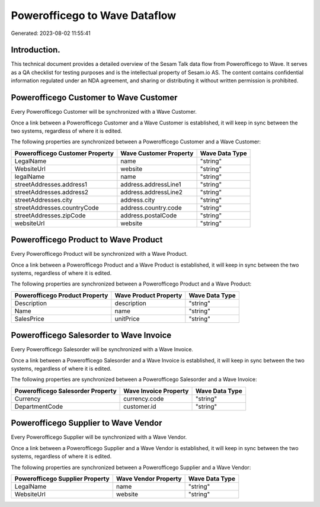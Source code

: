 ==============================
Powerofficego to Wave Dataflow
==============================

Generated: 2023-08-02 11:55:41

Introduction.
------------

This technical document provides a detailed overview of the Sesam Talk data flow from Powerofficego to Wave. It serves as a QA checklist for testing purposes and is the intellectual property of Sesam.io AS. The content contains confidential information regulated under an NDA agreement, and sharing or distributing it without written permission is prohibited.

Powerofficego Customer to Wave Customer
---------------------------------------
Every Powerofficego Customer will be synchronized with a Wave Customer.

Once a link between a Powerofficego Customer and a Wave Customer is established, it will keep in sync between the two systems, regardless of where it is edited.

The following properties are synchronized between a Powerofficego Customer and a Wave Customer:

.. list-table::
   :header-rows: 1

   * - Powerofficego Customer Property
     - Wave Customer Property
     - Wave Data Type
   * - LegalName
     - name
     - "string"
   * - WebsiteUrl
     - website
     - "string"
   * - legalName
     - name
     - "string"
   * - streetAddresses.address1
     - address.addressLine1
     - "string"
   * - streetAddresses.address2
     - address.addressLine2
     - "string"
   * - streetAddresses.city
     - address.city
     - "string"
   * - streetAddresses.countryCode
     - address.country.code
     - "string"
   * - streetAddresses.zipCode
     - address.postalCode
     - "string"
   * - websiteUrl
     - website
     - "string"


Powerofficego Product to Wave Product
-------------------------------------
Every Powerofficego Product will be synchronized with a Wave Product.

Once a link between a Powerofficego Product and a Wave Product is established, it will keep in sync between the two systems, regardless of where it is edited.

The following properties are synchronized between a Powerofficego Product and a Wave Product:

.. list-table::
   :header-rows: 1

   * - Powerofficego Product Property
     - Wave Product Property
     - Wave Data Type
   * - Description
     - description
     - "string"
   * - Name
     - name
     - "string"
   * - SalesPrice
     - unitPrice
     - "string"


Powerofficego Salesorder to Wave Invoice
----------------------------------------
Every Powerofficego Salesorder will be synchronized with a Wave Invoice.

Once a link between a Powerofficego Salesorder and a Wave Invoice is established, it will keep in sync between the two systems, regardless of where it is edited.

The following properties are synchronized between a Powerofficego Salesorder and a Wave Invoice:

.. list-table::
   :header-rows: 1

   * - Powerofficego Salesorder Property
     - Wave Invoice Property
     - Wave Data Type
   * - Currency
     - currency.code
     - "string"
   * - DepartmentCode
     - customer.id
     - "string"


Powerofficego Supplier to Wave Vendor
-------------------------------------
Every Powerofficego Supplier will be synchronized with a Wave Vendor.

Once a link between a Powerofficego Supplier and a Wave Vendor is established, it will keep in sync between the two systems, regardless of where it is edited.

The following properties are synchronized between a Powerofficego Supplier and a Wave Vendor:

.. list-table::
   :header-rows: 1

   * - Powerofficego Supplier Property
     - Wave Vendor Property
     - Wave Data Type
   * - LegalName
     - name
     - "string"
   * - WebsiteUrl
     - website
     - "string"

